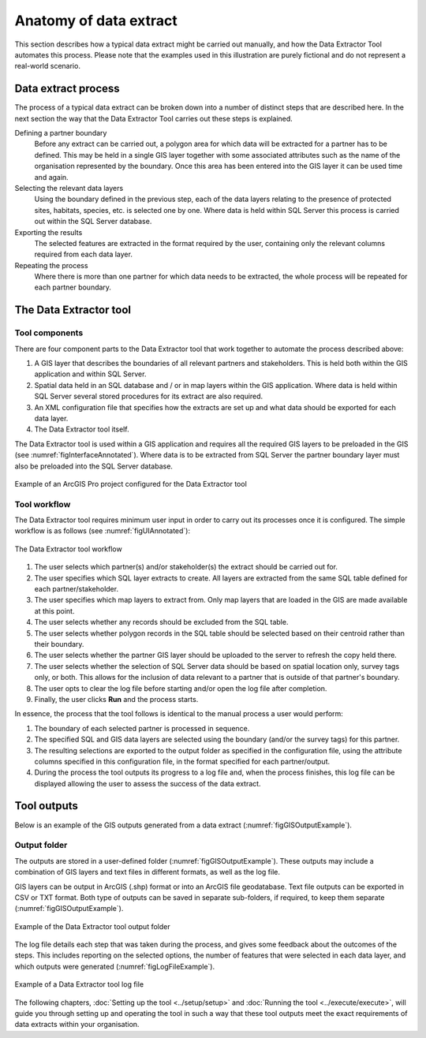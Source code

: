 ***********************
Anatomy of data extract
***********************

.. index::
	single: Data extract process

This section describes how a typical data extract might be carried out manually, and how the Data Extractor Tool automates this process. Please note that the examples used in this illustration are purely fictional and do not represent a real-world scenario.

Data extract process
====================

The process of a typical data extract can be broken down into a number of distinct steps that are described here. In the next section the way that the Data Extractor Tool carries out these steps is explained.

Defining a partner boundary
	Before any extract can be carried out, a polygon area for which data will be extracted for a partner has to be defined. This may be held in a single GIS layer together with some associated attributes such as the name of the organisation represented by the boundary. Once this area has been entered into the GIS layer it can be used time and again.

Selecting the relevant data layers
	Using the boundary defined in the previous step, each of the data layers relating to the presence of protected sites, habitats, species, etc. is selected one by one. Where data is held within SQL Server this process is carried out within the SQL Server database.

Exporting the results
	The selected features are extracted in the format required by the user, containing only the relevant columns required from each data layer.

Repeating the process
	Where there is more than one partner for which data needs to be extracted, the whole process will be repeated for each partner boundary.


.. raw:: latex

   \newpage

.. index::
	single: Tool overview

The Data Extractor tool
=======================

Tool components
---------------

There are four component parts to the Data Extractor tool that work together to automate the process described above:

1. A GIS layer that describes the boundaries of all relevant partners and stakeholders. This is held both within the GIS application and within SQL Server.
#. Spatial data held in an SQL database and / or in map layers within the GIS application. Where data is held within SQL Server several stored procedures for its extract are also required.
#. An XML configuration file that specifies how the extracts are set up and what data should be exported for each data layer.
#. The Data Extractor tool itself.

The Data Extractor tool is used within a GIS application and requires all the required GIS layers to be preloaded in the GIS (see :numref:`figInterfaceAnnotated`). Where data is to be extracted from SQL Server the partner boundary layer must also be preloaded into the SQL Server database.

.. _figInterfaceAnnotated:

.. figure:: figures/InterfaceAnnotated.png
	:align: center

	Example of an ArcGIS Pro project configured for the Data Extractor tool


.. raw:: latex

   \newpage

Tool workflow
-------------

The Data Extractor tool requires minimum user input in order to carry out its processes once it is configured. The simple workflow is as follows (see :numref:`figUIAnnotated`):

.. _figUIAnnotated:

.. figure:: figures/InterfaceExampleAnnotated.png
	:align: center

	The Data Extractor tool workflow


1. The user selects which partner(s) and/or stakeholder(s) the extract should be carried out for.
#. The user specifies which SQL layer extracts to create. All layers are extracted from the same SQL table defined for each partner/stakeholder.
#. The user specifies which map layers to extract from. Only map layers that are loaded in the GIS are made available at this point.
#. The user selects whether any records should be excluded from the SQL table.
#. The user selects whether polygon records in the SQL table should be selected based on their centroid rather than their boundary.
#. The user selects whether the partner GIS layer should be uploaded to the server to refresh the copy held there.
#. The user selects whether the selection of SQL Server data should be based on spatial location only, survey tags only, or both. This allows for the inclusion of data relevant to a partner that is outside of that partner's boundary.
#. The user opts to clear the log file before starting and/or open the log file after completion.
#. Finally, the user clicks **Run** and the process starts.

In essence, the process that the tool follows is identical to the manual process a user would perform:

1. The boundary of each selected partner is processed in sequence. 
#. The specified SQL and GIS data layers are selected using the boundary (and/or the survey tags) for this partner.
#. The resulting selections are exported to the output folder as specified in the configuration file, using the attribute columns specified in this configuration file, in the format specified for each partner/output.
#. During the process the tool outputs its progress to a log file and, when the process finishes, this log file can be displayed allowing the user to assess the success of the data extract.


.. raw:: latex

   \newpage

.. index::
	single: Tool outputs

Tool outputs
============

Below is an example of the GIS outputs generated from a data extract (:numref:`figGISOutputExample`).

Output folder
-------------

The outputs are stored in a user-defined folder (:numref:`figGISOutputExample`). These outputs may include a combination of GIS layers and text files in different formats, as well as the log file.

GIS layers can be output in ArcGIS (.shp) format or into an ArcGIS file geodatabase. Text file outputs can be exported in CSV or TXT format. Both type of outputs can be saved in separate sub-folders, if required, to keep them separate (:numref:`figGISOutputExample`).

.. _figGISOutputExample:

.. figure:: figures/OutputFolderAnnotated.png
	:align: center

	Example of the Data Extractor tool output folder


.. raw:: latex

   \newpage

The log file details each step that was taken during the process, and gives some feedback about the outcomes of the steps. This includes reporting on the selected options, the number of features that were selected in each data layer, and which outputs were generated (:numref:`figLogFileExample`).

.. _figLogFileExample:

.. figure:: figures/ExampleLogFile.png
	:align: center

	Example of a Data Extractor tool log file


The following chapters, :doc:`Setting up the tool <../setup/setup>` and :doc:`Running the tool <../execute/execute>`, will guide you through setting up and operating the tool in such a way that these tool outputs meet the exact requirements of data extracts within your organisation.
